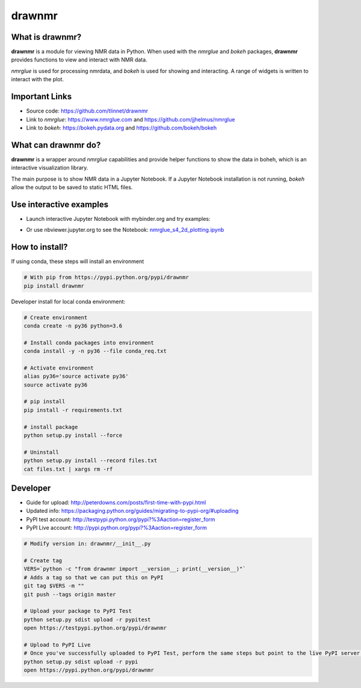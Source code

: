 =======
drawnmr 
=======

What is drawnmr?
----------------

**drawnmr** is a module for viewing NMR data in Python. When used with the
*nmrglue* and *bokeh* packages, **drawnmr** provides functions to view and
interact with NMR data.

*nmrglue* is used for processing nmrdata, and *bokeh* is used
for showing and interacting. A range of widgets is written to interact 
with the plot.

Important Links
---------------

* Source code: https://github.com/tlinnet/drawnmr
* Link to *nmrglue*: https://www.nmrglue.com and https://github.com/jjhelmus/nmrglue
* Link to *bokeh*: https://bokeh.pydata.org and https://github.com/bokeh/bokeh

What can drawnmr do?
--------------------

**drawnmr** is a wrapper around *nmrglue* capabilities and provide helper functions
to show the data in boheh, which is an interactive visualization library.

The main purpose is to show NMR data in a Jupyter Notebook.
If a Jupyter Notebook installation is not running, *bokeh* allow
the output to be saved to static HTML files.

Use interactive examples
------------------------

* Launch interactive Jupyter Notebook with mybinder.org and try examples:

.. image:: https://mybinder.org/badge.svg
   :target: https://mybinder.org/v2/gh/tlinnet/drawnmr/master

* Or use nbviewer.jupyter.org to see the Notebook: nmrglue_s4_2d_plotting.ipynb_

.. _nmrglue_s4_2d_plotting.ipynb: http://nbviewer.jupyter.org/github/tlinnet/drawnmr/blob/master/examples/nmrglue_s4_2d_plotting.ipynb

.. image:: https://raw.githubusercontent.com/tlinnet/drawnmr/master/docs/images/image_2.png
.. image:: https://raw.githubusercontent.com/tlinnet/drawnmr/master/docs/images/image_1.png

How to install?
---------------
If using conda, these steps will install an environment

.. code-block:: bash

   # With pip from https://pypi.python.org/pypi/drawnmr
   pip install drawnmr


Developer install for local conda environment:

.. code-block:: bash

   # Create environment
   conda create -n py36 python=3.6
   
   # Install conda packages into environment
   conda install -y -n py36 --file conda_req.txt
   
   # Activate environment
   alias py36='source activate py36'
   source activate py36
   
   # pip install
   pip install -r requirements.txt

   # install package
   python setup.py install --force
   
   # Uninstall
   python setup.py install --record files.txt
   cat files.txt | xargs rm -rf

Developer
---------

* Guide for upload: http://peterdowns.com/posts/first-time-with-pypi.html
* Updated info: https://packaging.python.org/guides/migrating-to-pypi-org/#uploading
* PyPI test account: http://testpypi.python.org/pypi?%3Aaction=register_form 
* PyPI Live account: http://pypi.python.org/pypi?%3Aaction=register_form

.. code-block:: bash

   # Modify version in: drawnmr/__init__.py
   
   # Create tag
   VERS=`python -c "from drawnmr import __version__; print(__version__)"`
   # Adds a tag so that we can put this on PyPI
   git tag $VERS -m ""
   git push --tags origin master
   
   # Upload your package to PyPI Test
   python setup.py sdist upload -r pypitest
   open https://testpypi.python.org/pypi/drawnmr
   
   # Upload to PyPI Live
   # Once you've successfully uploaded to PyPI Test, perform the same steps but point to the live PyPI server instead.
   python setup.py sdist upload -r pypi
   open https://pypi.python.org/pypi/drawnmr